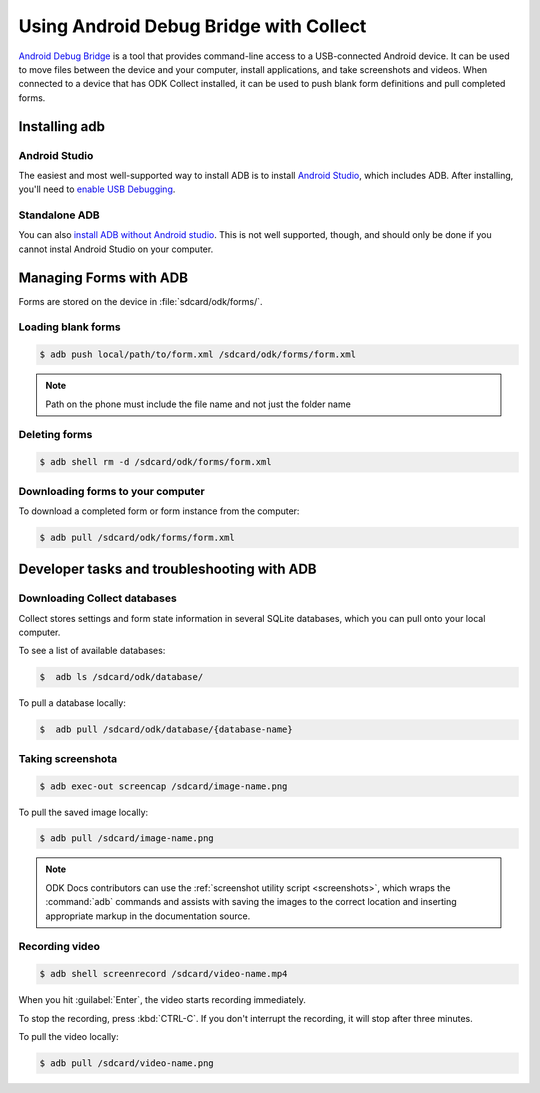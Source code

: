 Using Android Debug Bridge with Collect
===========================================

`Android Debug Bridge`_ is a tool that provides command-line access
to a USB-connected Android device.
It can be used to move files between the device and your computer,
install applications,
and take screenshots and videos.
When connected to a device that has ODK Collect installed,
it can be used to push blank form definitions
and pull completed forms.

.. _Android Debug Bridge: https://developer.android.com/studio/command-line/adb.htlm

.. _install-adb:

Installing adb
----------------

Android Studio
~~~~~~~~~~~~~~~~~

The easiest and most well-supported way to install ADB is to 
install `Android Studio`_,
which includes ADB.
After installing, you'll need to
`enable USB Debugging`__.

__ https://www.howtogeek.com/125769/how-to-install-and-use-abd-the-android-debug-bridge-utility_

Standalone ADB
~~~~~~~~~~~~~~~~

You can also `install ADB without Android studio`__.
This is not well supported, though,
and should only be done
if you cannot instal Android Studio on your computer.

__ https://android.gadgethacks.com/how-to/android-basics-install-adb-fastboot-mac-linux-windows-0164225/_

Managing Forms with ADB
---------------------------

Forms are stored on the device in  :file:`sdcard/odk/forms/`.

.. _loading-blank-forms-with-adb:

Loading blank forms
~~~~~~~~~~~~~~~~~~~~

.. code-block:: console

  $ adb push local/path/to/form.xml /sdcard/odk/forms/form.xml

.. note::

  Path on the phone must include the file name and not just the folder name

.. _deleting-forms-with-adb:

Deleting forms
~~~~~~~~~~~~~~~

.. code-block:: console

  $ adb shell rm -d /sdcard/odk/forms/form.xml

.. _downloading-forms:

Downloading forms to your computer
~~~~~~~~~~~~~~~~~~~~~~~~~~~~~~~~~~~

To download a completed form or form instance from the computer:

.. code-block:: console

  $ adb pull /sdcard/odk/forms/form.xml

  
Developer tasks and troubleshooting with ADB
-----------------------------------------------
  
.. _downloading-database-with-adb:

Downloading Collect databases
~~~~~~~~~~~~~~~~~~~~~~~~~~~~~~~~

Collect stores settings and form state information
in several SQLite databases, 
which you can pull onto your local computer.

To see a list of available databases:

.. code-block:: console
  
  $  adb ls /sdcard/odk/database/

To pull a database locally:

.. code-block:: console
  
  $  adb pull /sdcard/odk/database/{database-name}

.. _saving-screenshot-with-adb:

Taking screenshota
~~~~~~~~~~~~~~~~~~~~~

.. code-block:: console

  $ adb exec-out screencap /sdcard/image-name.png

To pull the saved image locally:

.. code-block:: console

  $ adb pull /sdcard/image-name.png

.. note::

  ODK Docs contributors can use the :ref:`screenshot utility script <screenshots>`, which wraps the :command:`adb` commands and assists with saving the images to the correct location and inserting appropriate markup in the documentation source.
  
.. _recording-video-with-adb:

Recording video
~~~~~~~~~~~~~~~~~~~

.. code-block:: console

  $ adb shell screenrecord /sdcard/video-name.mp4

When you hit :guilabel:`Enter`, the video starts recording immediately.

To stop the recording, press :kbd:`CTRL-C`. If you don't interrupt the recording, it will stop after three minutes.

To pull the video locally:

.. code-block:: console

  $ adb pull /sdcard/video-name.png
